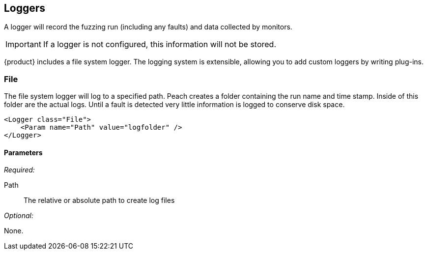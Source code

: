 [[Logger]]
== Loggers

A logger will record the fuzzing run (including any faults) and data collected by monitors. 

IMPORTANT: If a logger is not configured, this information will not be stored. 

{product} includes a file system logger. The logging system is extensible, allowing you to add custom loggers by writing  plug-ins.

[[Loggers_File]]
=== File

The file system logger will log to a specified path.  Peach creates a folder containing the run name and time stamp.  Inside of this folder are the actual logs.  Until a fault is detected very little information is logged to conserve disk space.

[source,xml]
----
<Logger class="File">
    <Param name="Path" value="logfolder" />
</Logger>
----

==== Parameters

_Required:_

Path:: The relative or absolute path to create log files

_Optional:_

None.
